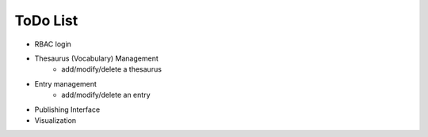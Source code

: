ToDo List
==========
* RBAC login 
* Thesaurus (Vocabulary) Management
    - add/modify/delete a thesaurus
* Entry management
    - add/modify/delete an entry
* Publishing Interface
* Visualization
